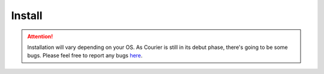 Install
-------

.. attention::
    Installation will vary depending on your OS. As Courier is 
    still in its debut phase, there's going to be some bugs. Please feel free to
    report any bugs `here <https://github.com/Courier-Package-Manager/Courier/issues>`_.

.. tab-set::


    .. tab-item:: Windows

        ``git clone https://github.com/Courier-Package-Manager/Courier.git``

        ``chdir Courier``

        ``python -m pip install -r requriements.txt``

    .. tab-item:: Linux

        ``git clone https://github.com/Courier-Package-Manager/Courier.git``

        ``cd Courier``

        ``make``
